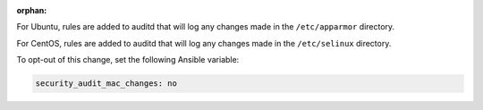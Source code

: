 :orphan:

For Ubuntu, rules are added to auditd that will log any changes made in the
``/etc/apparmor`` directory.

For CentOS, rules are added to auditd that will log any changes made in the
``/etc/selinux`` directory.

To opt-out of this change, set the following Ansible variable:

.. code-block:: yaml

    security_audit_mac_changes: no
